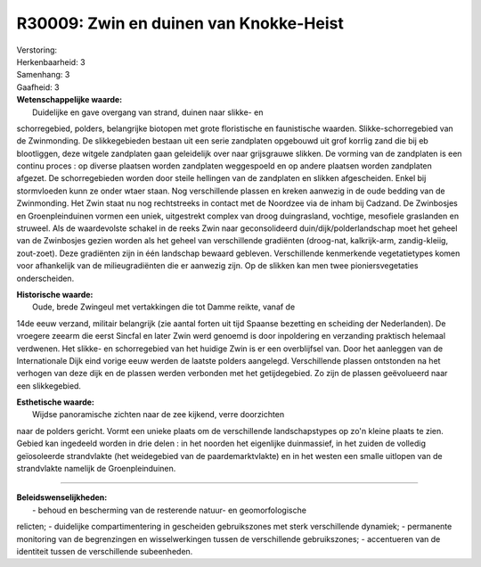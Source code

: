 R30009: Zwin en duinen van Knokke-Heist
=======================================

| Verstoring:

| Herkenbaarheid: 3

| Samenhang: 3

| Gaafheid: 3

| **Wetenschappelijke waarde:**
|  Duidelijke en gave overgang van strand, duinen naar slikke- en
schorregebied, polders, belangrijke biotopen met grote floristische en
faunistische waarden. Slikke-schorregebied van de Zwinmonding. De
slikkegebieden bestaan uit een serie zandplaten opgebouwd uit grof
korrlig zand die bij eb blootliggen, deze witgele zandplaten gaan
geleidelijk over naar grijsgrauwe slikken. De vorming van de zandplaten
is een continu proces : op diverse plaatsen worden zandplaten
weggespoeld en op andere plaatsen worden zandplaten afgezet. De
schorregebieden worden door steile hellingen van de zandplaten en
slikken afgescheiden. Enkel bij stormvloeden kunn ze onder wtaer staan.
Nog verschillende plassen en kreken aanwezig in de oude bedding van de
Zwinmonding. Het Zwin staat nu nog rechtstreeks in contact met de
Noordzee via de inham bij Cadzand. De Zwinbosjes en Groenpleinduinen
vormen een uniek, uitgestrekt complex van droog duingrasland, vochtige,
mesofiele graslanden en struweel. Als de waardevolste schakel in de
reeks Zwin naar geconsolideerd duin/dijk/polderlandschap moet het geheel
van de Zwinbosjes gezien worden als het geheel van verschillende
gradiënten (droog-nat, kalkrijk-arm, zandig-kleiig, zout-zoet). Deze
gradiënten zijn in één landschap bewaard gebleven. Verschillende
kenmerkende vegetatietypes komen voor afhankelijk van de
milieugradiënten die er aanwezig zijn. Op de slikken kan men twee
pioniersvegetaties onderscheiden.

| **Historische waarde:**
|  Oude, brede Zwingeul met vertakkingen die tot Damme reikte, vanaf de
14de eeuw verzand, militair belangrijk (zie aantal forten uit tijd
Spaanse bezetting en scheiding der Nederlanden). De vroegere zeearm die
eerst Sincfal en later Zwin werd genoemd is door inpoldering en
verzanding praktisch helemaal verdwenen. Het slikke- en schorregebied
van het huidige Zwin is er een overblijfsel van. Door het aanleggen van
de Internationale Dijk eind vorige eeuw werden de laatste polders
aangelegd. Verschillende plassen ontstonden na het verhogen van deze
dijk en de plassen werden verbonden met het getijdegebied. Zo zijn de
plassen geëvolueerd naar een slikkegebied.

| **Esthetische waarde:**
|  Wijdse panoramische zichten naar de zee kijkend, verre doorzichten
naar de polders gericht. Vormt een unieke plaats om de verschillende
landschapstypes op zo'n kleine plaats te zien. Gebied kan ingedeeld
worden in drie delen : in het noorden het eigenlijke duinmassief, in het
zuiden de volledig geïosoleerde strandvlakte (het weidegebied van de
paardemarktvlakte) en in het westen een smalle uitlopen van de
strandvlakte namelijk de Groenpleinduinen.

--------------

| **Beleidswenselijkheden:**
|  - behoud en bescherming van de resterende natuur- en geomorfologische
relicten; - duidelijke compartimentering in gescheiden gebruikszones met
sterk verschillende dynamiek; - permanente monitoring van de
begrenzingen en wisselwerkingen tussen de verschillende gebruikszones; -
accentueren van de identiteit tussen de verschillende subeenheden.
